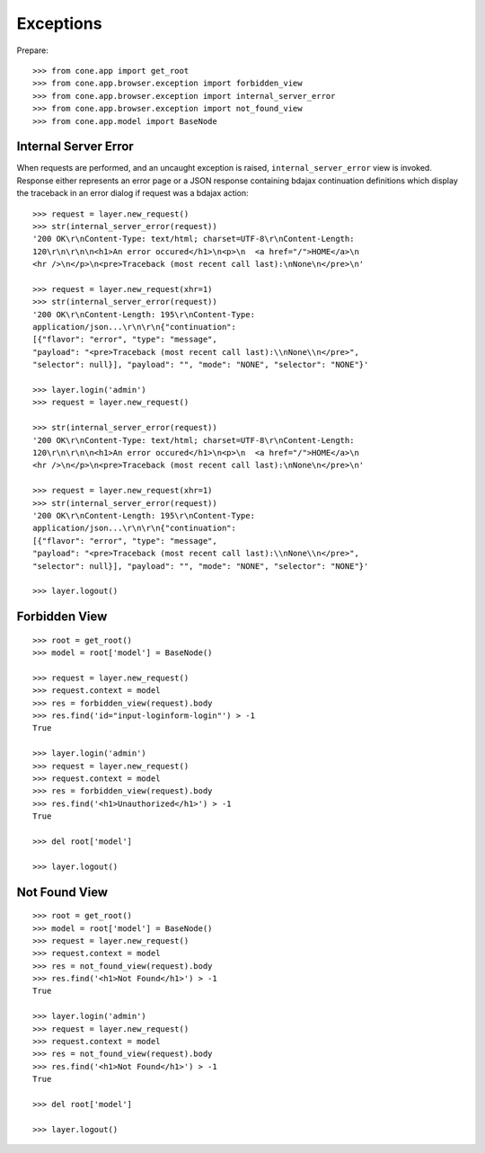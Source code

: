 Exceptions
==========

Prepare::

    >>> from cone.app import get_root
    >>> from cone.app.browser.exception import forbidden_view
    >>> from cone.app.browser.exception import internal_server_error
    >>> from cone.app.browser.exception import not_found_view
    >>> from cone.app.model import BaseNode


Internal Server Error
---------------------

When requests are performed, and an uncaught exception is raised,
``internal_server_error`` view is invoked. Response either represents an
error page or a JSON response containing bdajax continuation definitions which
display the traceback in an error dialog if request was a bdajax action::

    >>> request = layer.new_request()
    >>> str(internal_server_error(request))
    '200 OK\r\nContent-Type: text/html; charset=UTF-8\r\nContent-Length: 
    120\r\n\r\n\n<h1>An error occured</h1>\n<p>\n  <a href="/">HOME</a>\n  
    <hr />\n</p>\n<pre>Traceback (most recent call last):\nNone\n</pre>\n'

    >>> request = layer.new_request(xhr=1)
    >>> str(internal_server_error(request))
    '200 OK\r\nContent-Length: 195\r\nContent-Type: 
    application/json...\r\n\r\n{"continuation": 
    [{"flavor": "error", "type": "message", 
    "payload": "<pre>Traceback (most recent call last):\\nNone\\n</pre>", 
    "selector": null}], "payload": "", "mode": "NONE", "selector": "NONE"}'

    >>> layer.login('admin')
    >>> request = layer.new_request()

    >>> str(internal_server_error(request))
    '200 OK\r\nContent-Type: text/html; charset=UTF-8\r\nContent-Length: 
    120\r\n\r\n\n<h1>An error occured</h1>\n<p>\n  <a href="/">HOME</a>\n  
    <hr />\n</p>\n<pre>Traceback (most recent call last):\nNone\n</pre>\n'

    >>> request = layer.new_request(xhr=1)
    >>> str(internal_server_error(request))
    '200 OK\r\nContent-Length: 195\r\nContent-Type: 
    application/json...\r\n\r\n{"continuation": 
    [{"flavor": "error", "type": "message", 
    "payload": "<pre>Traceback (most recent call last):\\nNone\\n</pre>", 
    "selector": null}], "payload": "", "mode": "NONE", "selector": "NONE"}'

    >>> layer.logout()


Forbidden View
--------------

::

    >>> root = get_root()
    >>> model = root['model'] = BaseNode()

    >>> request = layer.new_request()
    >>> request.context = model
    >>> res = forbidden_view(request).body
    >>> res.find('id="input-loginform-login"') > -1
    True

    >>> layer.login('admin')
    >>> request = layer.new_request()
    >>> request.context = model
    >>> res = forbidden_view(request).body
    >>> res.find('<h1>Unauthorized</h1>') > -1
    True

    >>> del root['model']

    >>> layer.logout()


Not Found View
--------------

::

    >>> root = get_root()
    >>> model = root['model'] = BaseNode()
    >>> request = layer.new_request()
    >>> request.context = model
    >>> res = not_found_view(request).body
    >>> res.find('<h1>Not Found</h1>') > -1
    True

    >>> layer.login('admin')
    >>> request = layer.new_request()
    >>> request.context = model
    >>> res = not_found_view(request).body
    >>> res.find('<h1>Not Found</h1>') > -1
    True

    >>> del root['model']

    >>> layer.logout()
